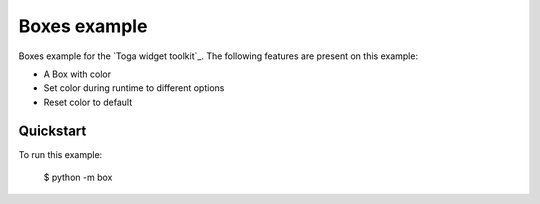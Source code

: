 Boxes example
===============

Boxes example for the `Toga widget toolkit`_.
The following features are present on this example:

* A Box with color
* Set color during runtime to different options
* Reset color to default

Quickstart
~~~~~~~~~~

To run this example:

    $ python -m box
